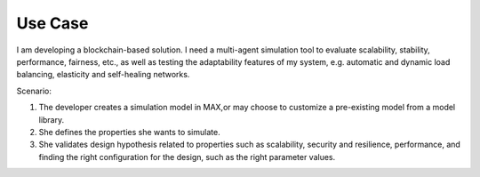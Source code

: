 Use Case
=============================

I am developing a blockchain-based solution. I need a multi-agent simulation tool to evaluate scalability, stability, performance, fairness, etc., as well as testing the adaptability features of my system, e.g. automatic and dynamic load balancing, elasticity and self-healing networks.

Scenario:

1.	The developer creates a simulation model in MAX,or may choose to customize a pre-existing model from a model library.
2.	She defines the properties she wants to simulate.
3.	She validates design hypothesis related to properties such as scalability, security and resilience, performance, and finding the right configuration for the design, such as the right parameter values.
